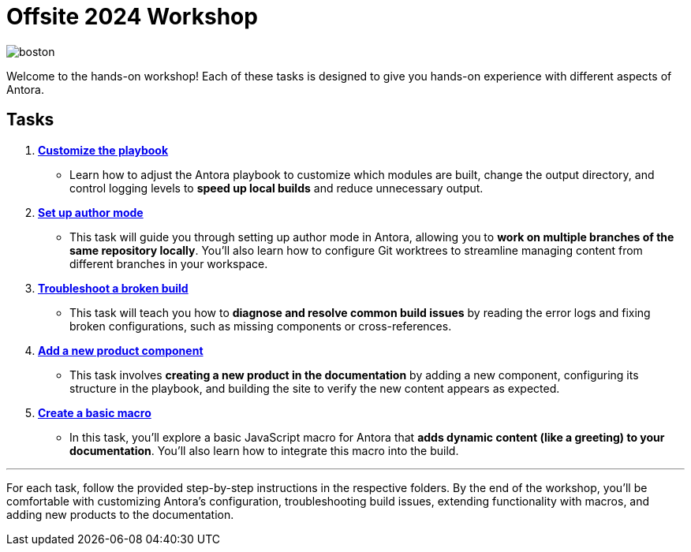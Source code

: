 = Offsite 2024 Workshop

image::boston.jpg[]

Welcome to the hands-on workshop! Each of these tasks is designed to give you hands-on experience with different aspects of Antora.

== Tasks

. xref:./task1-customize-playbook/README.adoc[*Customize the playbook*]
   - Learn how to adjust the Antora playbook to customize which modules are built, change the output directory, and control logging levels to *speed up local builds* and reduce unnecessary output.

. xref:./task2-author-mode/README.adoc[*Set up author mode*]
   - This task will guide you through setting up author mode in Antora, allowing you to *work on multiple branches of the same repository locally*. You'll also learn how to configure Git worktrees to streamline managing content from different branches in your workspace.

. xref:./task3-troubleshoot-build/README.adoc[*Troubleshoot a broken build*]
   - This task will teach you how to *diagnose and resolve common build issues* by reading the error logs and fixing broken configurations, such as missing components or cross-references.

. xref:./task4-add-new-product/README.adoc[*Add a new product component*]
   - This task involves *creating a new product in the documentation* by adding a new component, configuring its structure in the playbook, and building the site to verify the new content appears as expected.

. xref:./task5-add-new-macro/README.adoc[*Create a basic macro*]
   - In this task, you'll explore a basic JavaScript macro for Antora that *adds dynamic content (like a greeting) to your documentation*. You'll also learn how to integrate this macro into the build.

---

For each task, follow the provided step-by-step instructions in the respective folders. By the end of the workshop, you'll be comfortable with customizing Antora's configuration, troubleshooting build issues, extending functionality with macros, and adding new products to the documentation.

